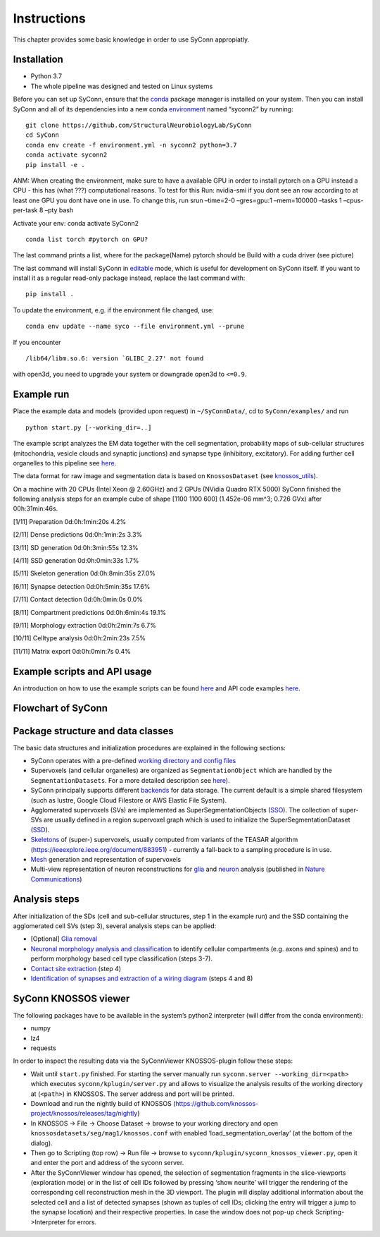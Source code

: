 .. _Instuctions:
Instructions
============
This chapter provides  some basic knowledge in order to use 
SyConn appropiatly.


Installation
------------

- Python 3.7
- The whole pipeline was designed and tested on Linux systems

Before you can set up SyConn, ensure that the
`conda <https://docs.conda.io/projects/conda/en/latest/user-guide/install/>`__
package manager is installed on your system. Then you can install SyConn
and all of its dependencies into a new conda
`environment <https://docs.conda.io/projects/conda/en/latest/user-guide/concepts/environments.html>`__
named “syconn2” by running:

::

   git clone https://github.com/StructuralNeurobiologyLab/SyConn
   cd SyConn
   conda env create -f environment.yml -n syconn2 python=3.7
   conda activate syconn2
   pip install -e .

ANM: When creating the environment, make sure to have a available GPU in
order to install pytorch on a GPU instead a CPU - this has (what ???)
computational reasons. To test for this Run: nvidia-smi if you dont see
an row according to at least one GPU you dont have one in use. To change
this, run srun –time=2-0 –gres=gpu:1 –mem=100000 –tasks 1 –cpus-per-task
8 –pty bash

Activate your env: conda activate SyConn2

::

   conda list torch #pytorch on GPU?

The last command prints a list, where for the package(Name) pytorch
should be Build with a cuda driver (see picture)

The last command will install SyConn in
`editable <https://pip.pypa.io/en/stable/reference/pip_install/#editable-installs>`__
mode, which is useful for development on SyConn itself. If you want to
install it as a regular read-only package instead, replace the last
command with:

::

   pip install .

To update the environment, e.g. if the environment file changed, use:

::

   conda env update --name syco --file environment.yml --prune

If you encounter

::

    /lib64/libm.so.6: version `GLIBC_2.27' not found

with open3d, you need to upgrade your system or downgrade open3d to
``<=0.9``.

Example run
-----------

Place the example data and models (provided upon request) in
``~/SyConnData/``, cd to ``SyConn/examples/`` and run

::

   python start.py [--working_dir=..]

The example script analyzes the EM data together with the cell
segmentation, probability maps of sub-cellular structures (mitochondria,
vesicle clouds and synaptic junctions) and synapse type (inhibitory,
excitatory). For adding further cell organelles to this pipeline see
`here <cellorganelle_integration.md>`__.

The data format for raw image and segmentation data is based on
``KnossosDataset`` (see
`knossos_utils <https://github.com/knossos-project/knossos_utils>`__).

On a machine with 20 CPUs (Intel Xeon @ 2.60GHz) and 2 GPUs (NVidia
Quadro RTX 5000) SyConn finished the following analysis steps for an
example cube of shape [1100 1100 600] (1.452e-06 mm^3; 0.726 GVx) after
00h:31min:46s.

[1/11] Preparation 0d:0h:1min:20s 4.2%

[2/11] Dense predictions 0d:0h:1min:2s 3.3%

[3/11] SD generation 0d:0h:3min:55s 12.3%

[4/11] SSD generation 0d:0h:0min:33s 1.7%

[5/11] Skeleton generation 0d:0h:8min:35s 27.0%

[6/11] Synapse detection 0d:0h:5min:35s 17.6%

[7/11] Contact detection 0d:0h:0min:0s 0.0%

[8/11] Compartment predictions 0d:0h:6min:4s 19.1%

[9/11] Morphology extraction 0d:0h:2min:7s 6.7%

[10/11] Celltype analysis 0d:0h:2min:23s 7.5%

[11/11] Matrix export 0d:0h:0min:7s 0.4%

Example scripts and API usage
-----------------------------

An introduction on how to use the example scripts can be found
`here <examples.md>`__ and API code examples `here <api.md>`__.

Flowchart of SyConn
-------------------

Package structure and data classes
----------------------------------

The basic data structures and initialization procedures are explained in
the following sections:

-  SyConn operates with a pre-defined `working directory and config
   files <config.md>`__

-  Supervoxels (and cellular organelles) are organized as
   ``SegmentationObject`` which are handled by the
   ``SegmentationDatasets``. For a more detailed description see
   `here <segmentation_datasets.md>`__).

-  SyConn principally supports different `backends <backend.md>`__ for
   data storage. The current default is a simple shared filesystem (such
   as lustre, Google Cloud Filestore or AWS Elastic File System).

-  Agglomerated supervoxels (SVs) are implemented as
   SuperSegmentationObjects (`SSO <super_segmentation_objects.md>`__).
   The collection of super-SVs are usually defined in a region
   supervoxel graph which is used to initialize the
   SuperSegmentationDataset (`SSD <super_segmentation_datasets.md>`__).

-  `Skeletons <skeletons.md>`__ of (super-) supervoxels, usually
   computed from variants of the TEASAR algorithm
   (https://ieeexplore.ieee.org/document/883951) - currently a fall-back
   to a sampling procedure is in use.

-  `Mesh <meshes.md>`__ generation and representation of supervoxels

-  Multi-view representation of neuron reconstructions for
   `glia <glia_removal.md>`__ and `neuron <neuron_analysis.md>`__
   analysis (published in `Nature
   Communications <https://www.nature.com/articles/s41467-019-10836-3>`__)

Analysis steps
--------------

After initialization of the SDs (cell and sub-cellular structures, step
1 in the example run) and the SSD containing the agglomerated cell SVs
(step 3), several analysis steps can be applied:

-  [Optional] `Glia removal <glia_removal.md>`__

-  `Neuronal morphology analysis and
   classification <neuron_analysis.md>`__ to identify cellular
   compartments (e.g. axons and spines) and to perform morphology based
   cell type classification (steps 3-7).

-  `Contact site extraction <contact_site_extraction.md>`__ (step 4)

-  `Identification of synapses and extraction of a wiring
   diagram <contact_site_classification.md>`__ (steps 4 and 8)

SyConn KNOSSOS viewer
---------------------

The following packages have to be available in the system’s python2
interpreter (will differ from the conda environment):

-  numpy
-  lz4
-  requests

In order to inspect the resulting data via the SyConnViewer
KNOSSOS-plugin follow these steps:

-  Wait until ``start.py`` finished. For starting the server manually
   run ``syconn.server --working_dir=<path>`` which executes
   ``syconn/kplugin/server.py`` and allows to visualize the analysis
   results of the working directory at (``<path>``) in KNOSSOS. The
   server address and port will be printed.

-  Download and run the nightly build of KNOSSOS
   (https://github.com/knossos-project/knossos/releases/tag/nightly)

-  In KNOSSOS -> File -> Choose Dataset -> browse to your working
   directory and open ``knossosdatasets/seg/mag1/knossos.conf`` with
   enabled ‘load_segmentation_overlay’ (at the bottom of the dialog).

-  Then go to Scripting (top row) -> Run file -> browse to
   ``syconn/kplugin/syconn_knossos_viewer.py``, open it and enter the
   port and address of the syconn server.

-  After the SyConnViewer window has opened, the selection of
   segmentation fragments in the slice-viewports (exploration mode) or
   in the list of cell IDs followed by pressing ‘show neurite’ will
   trigger the rendering of the corresponding cell reconstruction mesh
   in the 3D viewport. The plugin will display additional information
   about the selected cell and a list of detected synapses (shown as
   tuples of cell IDs; clicking the entry will trigger a jump to the
   synapse location) and their respective properties. In case the window
   does not pop-up check Scripting->Interpreter for errors.



.. .. toctree::

..     installation
..     examples


.. .. include:: doc.md
..     :parser: myst_parser.sphinx_



.. .. _Installation:
.. Installation
.. ------------
.. Requirement:
..     * Python 3.7
..     * The whole pipeline was designed and tested on Linux systems

.. Before you can set up SyConn, ensure that the
.. `conda <https://docs.conda.io/projects/conda/en/latest/user-guide/install/>`_
.. package manager is installed on your system. Then you can install SyConn
.. and all of its dependencies into a new conda
.. `environment <https://docs.conda.io/projects/conda/en/latest/user-guide/concepts/environments.html>`_
.. named "syconn2" by running::

..     git clone https://github.com/StructuralNeurobiologyLab/SyConn
..     cd SyConn
..     conda env create -f environment.yml -n syconn2 python=3.7
..     conda activate syconn2
..     pip install -e .

.. ANM:
.. When creating the environment, make sure to have a available GPU in order to install pytorch on a GPU instead a CPU - 
.. this has (what ???) computational reasons. To test for this Run:
..     nvidia-smi
.. if you dont see an row according to at least one GPU you dont have one in use. To change this, run
..     srun --time=2-0 --gres=gpu:1 --mem=100000 --tasks 1 --cpus-per-task 8 --pty bash

.. Activate your env:
..     conda activate SyConn2

..     conda list torch #pytorch on GPU?

.. The last command prints a list, where for the package(Name) pytorch should be Build with a cuda driver (see picture)




.. The last command will install SyConn in
.. `editable <https://pip.pypa.io/en/stable/reference/pip_install/#editable-installs>`_
.. mode, which is useful for development on SyConn itself. If you want to
.. install it as a regular read-only package instead, replace the last
.. command with

..     pip install .


.. To update the environment, e.g. if the environment file changed, use:

..     conda env update --name syco --file environment.yml --prune

.. If you encounter

..      /lib64/libm.so.6: version `GLIBC_2.27' not found

.. with open3d, you need to upgrade your system or downgrade open3d to `<=0.9`.

.. ## Example run
.. Place the example data and models (provided upon request) in `~/SyConnData/`,
.. cd to `SyConn/examples/` and run

..     python start.py [--working_dir=..]

.. The example script analyzes the EM data together with the cell segmentation, 
.. probability maps of sub-cellular structures (mitochondria, vesicle clouds and synaptic junctions) and synapse type
.. (inhibitory, excitatory). For adding further cell organelles to this pipeline see [here](cellorganelle_integration.md).

.. The data format for raw image and segmentation data is based on ``KnossosDataset`` 
.. (see [knossos_utils](https://github.com/knossos-project/knossos_utils)).

.. On a machine with 20 CPUs (Intel Xeon @ 2.60GHz) and 2 GPUs (NVidia Quadro RTX 5000) SyConn
.. finished the following analysis steps for an example cube of shape \[1100 1100 600] (1.452e-06 mm^3; 0.726 GVx) after 00h:31min:46s.

.. \[1/11]    Preparation                             0d:0h:1min:20s      4.2%

.. \[2/11]    Dense predictions                       0d:0h:1min:2s       3.3%

.. \[3/11]    SD generation                           0d:0h:3min:55s      12.3%

.. \[4/11]    SSD generation                          0d:0h:0min:33s      1.7%

.. \[5/11]    Skeleton generation                     0d:0h:8min:35s      27.0%

.. \[6/11]    Synapse detection                       0d:0h:5min:35s      17.6%

.. \[7/11]    Contact detection                       0d:0h:0min:0s       0.0%

.. \[8/11]    Compartment predictions                 0d:0h:6min:4s       19.1%

.. \[9/11]    Morphology extraction                   0d:0h:2min:7s       6.7%

.. \[10/11]   Celltype analysis                       0d:0h:2min:23s      7.5%

.. \[11/11]   Matrix export                           0d:0h:0min:7s       0.4%


.. ## Example scripts and API usage
.. An introduction on how to use the example scripts can be found [here](examples.md)
.. and API code examples [here](api.md).

.. ## Flowchart of SyConn

.. <img src="https://docs.google.com/drawings/d/e/2PACX-1vSY7p2boPxb9OICxNhSrHQlvuHTBRbSMeIOgQ4_NV6pflxc0FKJvPBtskYMAgJsX_OP-6CNmb08tLC5/pub?w=2880&amp;h=1200">


.. ## Package structure and data classes
.. The basic data structures and initialization procedures are explained in the following sections:

..     * SyConn operates with a pre-defined [working directory and config files](config.md)

..     * Supervoxels (and cellular organelles) are organized as `SegmentationObject` which are 
..     handled by the `SegmentationDatasets`. For a more detailed description see [here](segmentation_datasets.md)).

..     * SyConn principally supports different [backends](backend.md) for data storage. The current default is a simple shared filesystem 
..     (such as lustre, Google Cloud Filestore or AWS Elastic File System).

..     * Agglomerated supervoxels (SVs) are implemented as SuperSegmentationObjects ([SSO](super_segmentation_objects.md)). The collection
..      of super-SVs are usually defined in a region supervoxel graph which is used to initialize the SuperSegmentationDataset 
..      ([SSD](super_segmentation_datasets.md)).

..     * [Skeletons](skeletons.md) of (super-) supervoxels, usually computed from variants of the TEASAR algorithm 
..     (https://ieeexplore.ieee.org/document/883951) \- currently a fall-back to a sampling procedure is in use.

..     * [Mesh](meshes.md) generation and representation of supervoxels

..     * Multi-view representation of neuron reconstructions for [glia](glia_removal.md) and
..  [neuron](neuron_analysis.md) analysis (published in [Nature Communications](https://www.nature.com/articles/s41467-019-10836-3))



.. ## Analysis stepsss #ANM
.. After initialization of the SDs (cell and sub-cellular structures, step 1 in the example run) and the SSD
.. containing the agglomerated cell SVs (step 3), several analysis steps can be applied:

..     * \[Optional] [Glia removal](glia_removal.md)

..     * [Neuronal morphology analysis and classification](neuron_analysis.md) to identify cellular 
..     compartments (e.g. axons and spines) and to perform morphology based cell type classification (steps 3-7).

..     * [Contact site extraction](contact_site_extraction.md) (step 4)

..     * [Identification of synapses and extraction of a wiring diagram](contact_site_classification.md) (steps 4 and 8)


.. ## SyConn KNOSSOS viewer
.. The following packages have to be available in the system's python2 interpreter
.. (will differ from the conda environment):

..     - numpy
..     - lz4
..     - requests

.. In order to inspect the resulting data via the SyConnViewer KNOSSOS-plugin follow these steps:

..     - Wait until `start.py` finished. For starting the server manually run 
..     `syconn.server --working_dir=<path>` which executes
..     `syconn/kplugin/server.py` and allows to visualize the analysis 
..     results of the working directory at (`<path>`) in KNOSSOS. The server 
..     address and port will be printed.

..     - Download and run the nightly build of KNOSSOS (https://github.com/knossos-project/knossos/releases/tag/nightly)

..     - In KNOSSOS -> File -> Choose Dataset -> browse to your working directory and open
.. `knossosdatasets/seg/mag1/knossos.conf` with enabled 'load_segmentation_overlay' (at the bottom of the dialog).

..     - Then go to Scripting (top row) -> Run file -> browse to
..   `syconn/kplugin/syconn_knossos_viewer.py`, open it and enter the port
..   and address of the syconn server.

..     - After the SyConnViewer window has opened, the selection of segmentation fragments in the slice-viewports (exploration mode) or in the 
..     list of cell IDs followed by pressing 'show neurite' will trigger the rendering of the corresponding cell reconstruction mesh in the 3D viewport. 
..     The plugin will display additional information about the selected cell and a list of detected synapses (shown as tuples of cell IDs; 
..     clicking the entry will trigger a jump to the synapse location) and their respective 
..    properties. In case the window does not pop-up check Scripting->Interpreter for errors.

